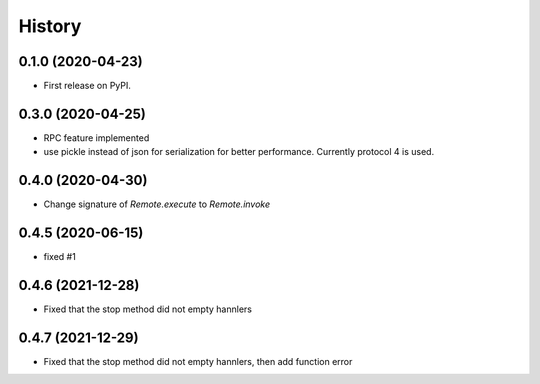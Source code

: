 =======
History
=======

0.1.0 (2020-04-23)
------------------

* First release on PyPI.

0.3.0 (2020-04-25)
-------------------
* RPC feature implemented
* use pickle instead of json for serialization for better performance. Currently protocol 4 is used.

0.4.0 (2020-04-30)
-------------------
* Change signature of `Remote.execute` to `Remote.invoke`

0.4.5 (2020-06-15)
--------------------
* fixed #1

0.4.6 (2021-12-28)
--------------------
* Fixed that the stop method did not empty hannlers

0.4.7 (2021-12-29)
--------------------
* Fixed that the stop method did not empty hannlers, then add function error